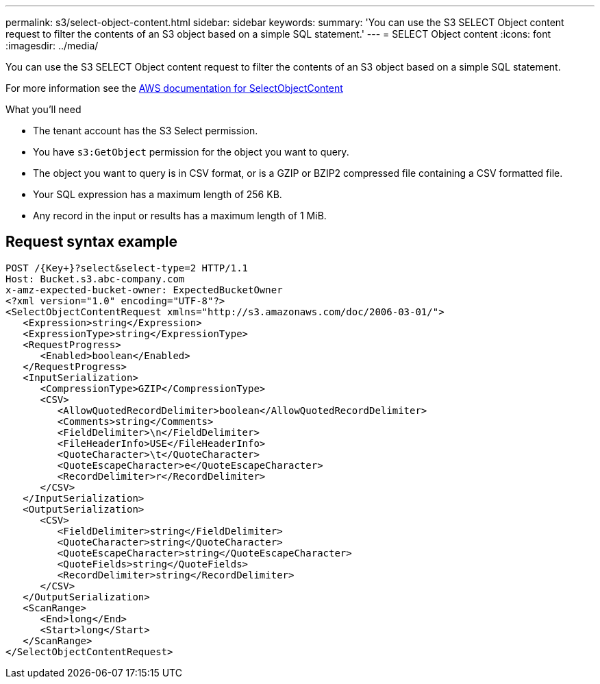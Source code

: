 ---
permalink: s3/select-object-content.html
sidebar: sidebar
keywords: 
summary: 'You can use the S3 SELECT Object content request to filter the contents of an S3 object based on a simple SQL statement.'
---
= SELECT Object content
:icons: font
:imagesdir: ../media/

[.lead]
You can use the S3 SELECT Object content request to filter the contents of an S3 object based on a simple SQL statement.

For more information see the xref:https://docs.aws.amazon.com/AmazonS3/latest/API/API_SelectObjectContent.html[AWS documentation for SelectObjectContent]

.What you'll need

* The tenant account has the S3 Select permission.
* You have `s3:GetObject` permission for the object you want to query.
* The object you want to query is in CSV format, or is a GZIP or BZIP2 compressed file containing a CSV formatted file. 
* Your SQL expression has a maximum length of 256 KB.
* Any record in the input or results has a maximum length of 1 MiB.

== Request syntax example

----
POST /{Key+}?select&select-type=2 HTTP/1.1
Host: Bucket.s3.abc-company.com
x-amz-expected-bucket-owner: ExpectedBucketOwner
<?xml version="1.0" encoding="UTF-8"?>
<SelectObjectContentRequest xmlns="http://s3.amazonaws.com/doc/2006-03-01/">
   <Expression>string</Expression>
   <ExpressionType>string</ExpressionType>
   <RequestProgress>
      <Enabled>boolean</Enabled>
   </RequestProgress>
   <InputSerialization>
      <CompressionType>GZIP</CompressionType>
      <CSV>
         <AllowQuotedRecordDelimiter>boolean</AllowQuotedRecordDelimiter>
         <Comments>string</Comments>
         <FieldDelimiter>\n</FieldDelimiter>
         <FileHeaderInfo>USE</FileHeaderInfo>
         <QuoteCharacter>\t</QuoteCharacter>
         <QuoteEscapeCharacter>e</QuoteEscapeCharacter>
         <RecordDelimiter>r</RecordDelimiter>
      </CSV>
   </InputSerialization>
   <OutputSerialization>
      <CSV>
         <FieldDelimiter>string</FieldDelimiter>
         <QuoteCharacter>string</QuoteCharacter>
         <QuoteEscapeCharacter>string</QuoteEscapeCharacter>
         <QuoteFields>string</QuoteFields>
         <RecordDelimiter>string</RecordDelimiter>
      </CSV>
   </OutputSerialization>
   <ScanRange>
      <End>long</End>
      <Start>long</Start>
   </ScanRange>
</SelectObjectContentRequest>
----